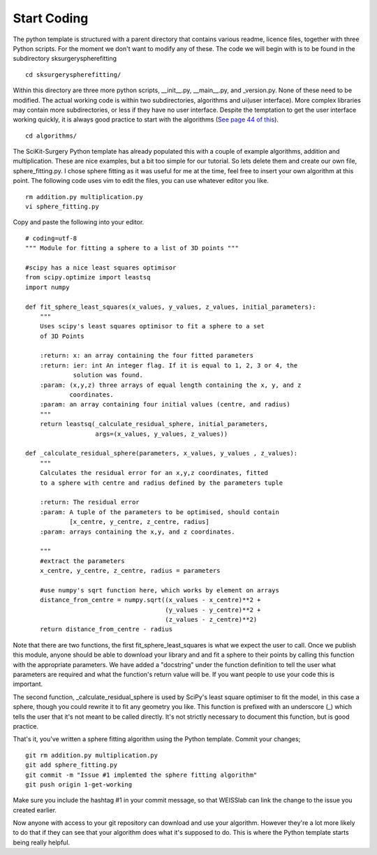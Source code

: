 .. highlight:: shell

.. _Start_Coding:

===============================================
Start Coding
===============================================

The python template is structured with a parent directory that contains various readme, licence files, together with 
three Python scripts. For the moment we don't want to modify any of these. The code we will begin with is to be found
in the subdirectory sksurgeryspherefitting
::

  cd sksurgeryspherefitting/

Within this directory are three more python scripts, __init__.py, __main__.py, and _version.py. None of these
need to be modified. The actual working code is within two subdirectories, algorithms and ui(user interface). More
complex libraries may contain more subdirectories, or less if they have no user interface. Despite the temptation 
to get the user interface working quickly, it is always good practice to start with the algorithms (`See page 44 of this`_).
::

   cd algorithms/

The SciKit-Surgery Python template has already populated this with a couple of example algorithms, addition and multiplication.
These are nice examples, but a bit too simple for our tutorial. So lets delete them and create our own file, 
sphere_fitting.py. I chose sphere fitting as it was useful for me at the time, feel free to insert your own 
algorithm at this point.
The following code uses vim to edit the files, you can use whatever editor you like.
::

   rm addition.py multiplication.py
   vi sphere_fitting.py


Copy and paste the following into your editor.
::

  # coding=utf-8
  """ Module for fitting a sphere to a list of 3D points """

  #scipy has a nice least squares optimisor
  from scipy.optimize import leastsq
  import numpy

  def fit_sphere_least_squares(x_values, y_values, z_values, initial_parameters):
      """
      Uses scipy's least squares optimisor to fit a sphere to a set
      of 3D Points

      :return: x: an array containing the four fitted parameters
      :return: ier: int An integer flag. If it is equal to 1, 2, 3 or 4, the
               solution was found.
      :param: (x,y,z) three arrays of equal length containing the x, y, and z
              coordinates.
      :param: an array containing four initial values (centre, and radius)
      """
      return leastsq(_calculate_residual_sphere, initial_parameters,
                     args=(x_values, y_values, z_values))

  def _calculate_residual_sphere(parameters, x_values, y_values , z_values):
      """
      Calculates the residual error for an x,y,z coordinates, fitted
      to a sphere with centre and radius defined by the parameters tuple

      :return: The residual error
      :param: A tuple of the parameters to be optimised, should contain
              [x_centre, y_centre, z_centre, radius]
      :param: arrays containing the x,y, and z coordinates.

      """
      #extract the parameters
      x_centre, y_centre, z_centre, radius = parameters

      #use numpy's sqrt function here, which works by element on arrays
      distance_from_centre = numpy.sqrt((x_values - x_centre)**2 + 
                                        (y_values - y_centre)**2 +
                                        (z_values - z_centre)**2)
      return distance_from_centre - radius

Note that there are two functions, the first fit_sphere_least_squares is what we expect the user to call.
Once we publish this module, anyone should be able to download your library and and fit a sphere to their points 
by calling this
function with the appropriate parameters. We have added a "docstring" under the function definition to tell the user
what parameters are required and what the function's return value will be. If you want people to use your code this 
is important. 

The second function, _calculate_residual_sphere is used by SciPy's least square optimiser to fit the model, in this 
case a sphere, though you could rewrite it to fit any geometry you like. This function is prefixed with an underscore (_)
which tells the user that it's not meant to be called directly. It's not strictly necessary to document this function, 
but is good practice. 

That's it, you've written a sphere fitting algorithm using the Python template. Commit your changes;
::

   git rm addition.py multiplication.py
   git add sphere_fitting.py
   git commit -m "Issue #1 implemted the sphere fitting algorithm"
   git push origin 1-get-working

Make sure you include the hashtag #1 in your commit message, so that WEISSlab can link the change to 
the issue you created earlier.

Now anyone with access to your git repository can download and use your algorithm. However they're a lot more 
likely to do that if they can see that your algorithm does what it's supposed to do. This is where the Python
template starts being really helpful. 

.. _`See page 44 of this`: https://magazines-static.raspberrypi.org/issues/full_pdfs/000/000/030/original/HelloWorld07.pdf#page=44
